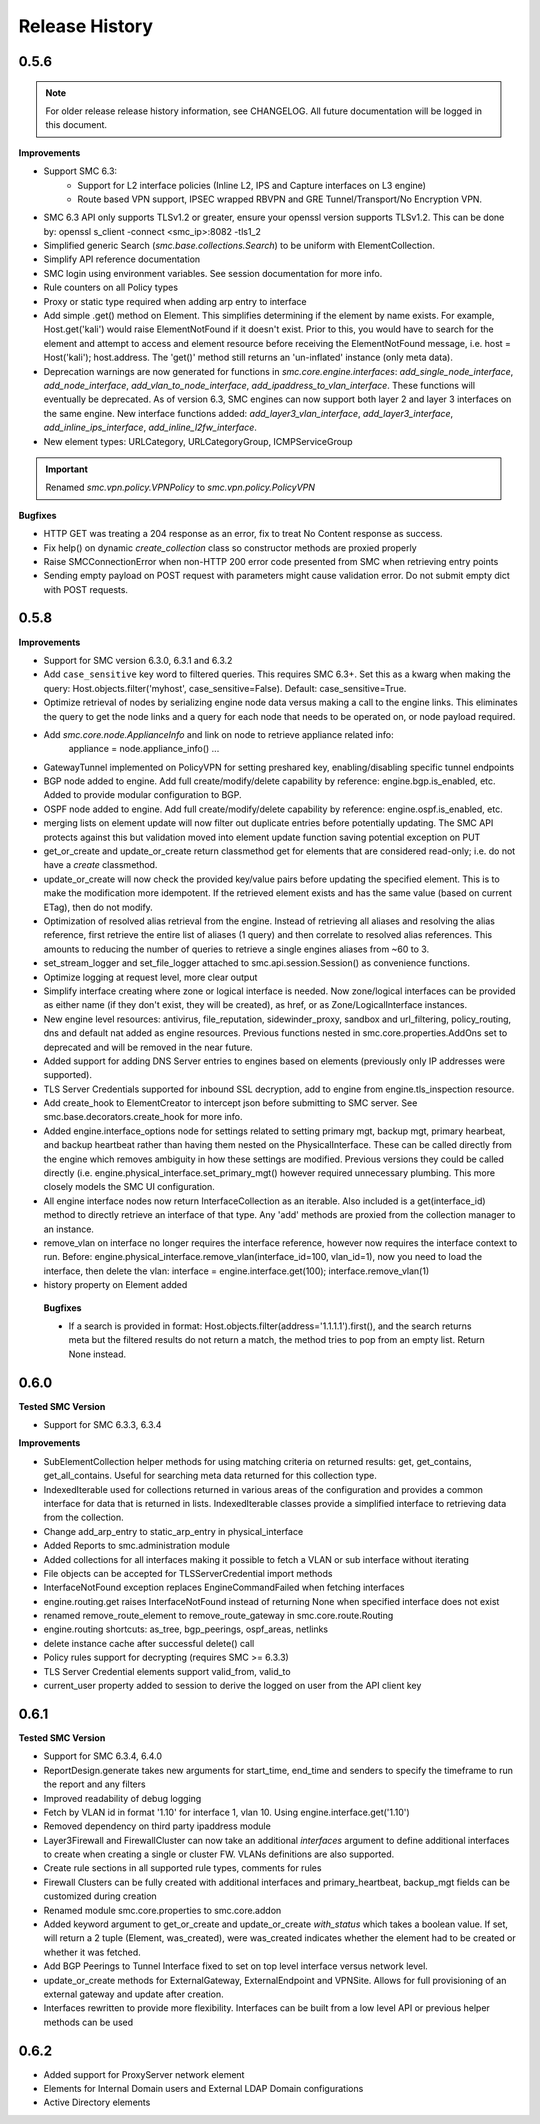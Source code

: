 Release History
===============

0.5.6
-----

.. note:: For older release release history information, see CHANGELOG. All future documentation will be logged
	in this document.

**Improvements**

- Support SMC 6.3:
    - Support for L2 interface policies (Inline L2, IPS and Capture interfaces on L3 engine)
    - Route based VPN support, IPSEC wrapped RBVPN and GRE Tunnel/Transport/No Encryption VPN.
- SMC 6.3 API only supports TLSv1.2 or greater, ensure your openssl version supports TLSv1.2. This can be done
  by: openssl s_client -connect <smc_ip>:8082 -tls1_2
- Simplified generic Search (`smc.base.collections.Search`) to be uniform with ElementCollection.
- Simplify API reference documentation
- SMC login using environment variables. See session documentation for more info.
- Rule counters on all Policy types
- Proxy or static type required when adding arp entry to interface
- Add simple .get() method on Element. This simplifies determining if the element by name exists. For example,
  Host.get('kali') would raise ElementNotFound if it doesn't exist. Prior to this, you would have to search
  for the element and attempt to access and element resource before receiving the ElementNotFound message,
  i.e. host = Host('kali'); host.address. The 'get()' method still returns an 'un-inflated' instance (only meta
  data).
- Deprecation warnings are now generated for functions in `smc.core.engine.interfaces`:
  `add_single_node_interface`, `add_node_interface`, `add_vlan_to_node_interface`, `add_ipaddress_to_vlan_interface`.
  These functions will eventually be deprecated. As of version 6.3, SMC engines can now support both layer 2 and
  layer 3 interfaces on the same engine. New interface functions added: `add_layer3_vlan_interface`, `add_layer3_interface`,
  `add_inline_ips_interface`, `add_inline_l2fw_interface`.
- New element types: URLCategory, URLCategoryGroup, ICMPServiceGroup


.. important:: Renamed `smc.vpn.policy.VPNPolicy` to `smc.vpn.policy.PolicyVPN`

**Bugfixes**

- HTTP GET was treating a 204 response as an error, fix to treat No Content response as success.
- Fix help() on dynamic `create_collection` class so constructor methods are proxied properly
- Raise SMCConnectionError when non-HTTP 200 error code presented from SMC when retrieving entry points
- Sending empty payload on POST request with parameters might cause validation error. Do not submit empty
  dict with POST requests.
  
0.5.8
-----

**Improvements**

- Support for SMC version 6.3.0, 6.3.1 and 6.3.2
- Add ``case_sensitive`` key word to filtered queries. This requires SMC 6.3+. Set this as a kwarg when making
  the query: Host.objects.filter('myhost', case_sensitive=False). Default: case_sensitive=True.
- Optimize retrieval of nodes by serializing engine node data versus making a call to the engine links. This eliminates
  the query to get the node links and a query for each node that needs to be operated on, or node payload required.
- Add `smc.core.node.ApplianceInfo` and link on node to retrieve appliance related info:
	appliance = node.appliance_info()
	...
- GatewayTunnel implemented on PolicyVPN for setting preshared key, enabling/disabling specific tunnel endpoints
- BGP node added to engine. Add full create/modify/delete capability by reference: engine.bgp.is_enabled, etc. Added to
  provide modular configuration to BGP.
- OSPF node added to engine. Add full create/modify/delete capability by reference: engine.ospf.is_enabled, etc.
- merging lists on element update will now filter out duplicate entries before potentially updating. The SMC API protects
  against this but validation moved into element update function saving potential exception on PUT
- get_or_create and update_or_create return classmethod get for elements that are considered read-only; i.e. do not have
  a `create` classmethod.
- update_or_create will now check the provided key/value pairs before updating the specified element. This is to make
  the modification more idempotent. If the retrieved element exists and has the same value (based on current ETag), then
  do not modify.
- Optimization of resolved alias retrieval from the engine. Instead of retrieving all aliases and resolving the alias
  reference, first retrieve the entire list of aliases (1 query) and then correlate to resolved alias references. This
  amounts to reducing the number of queries to retrieve a single engines aliases from ~60 to 3.
- set_stream_logger and set_file_logger attached to smc.api.session.Session() as convenience functions.
- Optimize logging at request level, more clear output
- Simplify interface creating where zone or logical interface is needed. Now zone/logical interfaces can be provided
  as either name (if they don't exist, they will be created), as href, or as Zone/LogicalInterface instances.
- New engine level resources: antivirus, file_reputation, sidewinder_proxy, sandbox and url_filtering, policy_routing,
  dns and default nat added as engine resources. Previous functions nested in smc.core.properties.AddOns set to deprecated
  and will be removed in the near future.
- Added support for adding DNS Server entries to engines based on elements (previously only IP addresses were supported).
- TLS Server Credentials supported for inbound SSL decryption, add to engine from engine.tls_inspection resource.
- Add create_hook to ElementCreator to intercept json before submitting to SMC server. See smc.base.decorators.create_hook
  for more info.
- Added engine.interface_options node for settings related to setting primary mgt, backup mgt, primary hearbeat, and backup heartbeat
  rather than having them nested on the PhysicalInterface. These can be called directly from the engine which removes ambiguity in how
  these settings are modified. Previous versions they could be called directly (i.e. engine.physical_interface.set_primary_mgt() however
  required unnecessary plumbing. This more closely models the SMC UI configuration.
- All engine interface nodes now return InterfaceCollection as an iterable. Also included is a get(interface_id) method to 
  directly retrieve an interface of that type. Any 'add' methods are proxied from the collection manager to an instance.
- remove_vlan on interface no longer requires the interface reference, however now requires the interface context to run. Before:
  engine.physical_interface.remove_vlan(interface_id=100, vlan_id=1), now you need to load the interface, then delete the
  vlan: interface = engine.interface.get(100); interface.remove_vlan(1)
- history property on Element added
  
 **Bugfixes**
 
 - If a search is provided in format: Host.objects.filter(address='1.1.1.1').first(), and the search returns meta but the
   filtered results do not return a match, the method tries to pop from an empty list. Return None instead.

0.6.0
-----

**Tested SMC Version**

- Support for SMC 6.3.3, 6.3.4

**Improvements**

- SubElementCollection helper methods for using matching criteria on returned results: get, get_contains, get_all_contains.
  Useful for searching meta data returned for this collection type.
- IndexedIterable used for collections returned in various areas of the configuration and provides a common interface
  for data that is returned in lists. IndexedIterable classes provide a simplified interface to retrieving data from the
  collection.
- Change add_arp_entry to static_arp_entry in physical_interface
- Added Reports to smc.administration module
- Added collections for all interfaces making it possible to fetch a VLAN or sub interface without iterating
- File objects can be accepted for TLSServerCredential import methods
- InterfaceNotFound exception replaces EngineCommandFailed when fetching interfaces
- engine.routing.get raises InterfaceNotFound instead of returning None when specified interface does not exist
- renamed remove_route_element to remove_route_gateway in smc.core.route.Routing
- engine.routing shortcuts: as_tree, bgp_peerings, ospf_areas, netlinks
- delete instance cache after successful delete() call
- Policy rules support for decrypting (requires SMC >= 6.3.3)
- TLS Server Credential elements support valid_from, valid_to
- current_user property added to session to derive the logged on user from the API client key
  
0.6.1
-----

**Tested SMC Version**

- Support for SMC 6.3.4, 6.4.0
- ReportDesign.generate takes new arguments for start_time, end_time and senders to specify the timeframe
  to run the report and any filters
- Improved readability of debug logging
- Fetch by VLAN id in format '1.10' for interface 1, vlan 10. Using engine.interface.get('1.10')
- Removed dependency on third party ipaddress module
- Layer3Firewall and FirewallCluster can now take an additional `interfaces` argument to define additional
  interfaces to create when creating a single or cluster FW. VLANs definitions are also supported.
- Create rule sections in all supported rule types, comments for rules
- Firewall Clusters can be fully created with additional interfaces and primary_heartbeat, backup_mgt fields
  can be customized during creation
- Renamed module smc.core.properties to smc.core.addon
- Added keyword argument to get_or_create and update_or_create `with_status` which takes a boolean value.
  If set, will return a 2 tuple (Element, was_created), were was_created indicates whether the element
  had to be created or whether it was fetched.
- Add BGP Peerings to Tunnel Interface fixed to set on top level interface versus network level.
- update_or_create methods for ExternalGateway, ExternalEndpoint and VPNSite. Allows for full provisioning
  of an external gateway and update after creation.
- Interfaces rewritten to provide more flexibility. Interfaces can be built from a low level API or previous
  helper methods can be used

0.6.2
-----

- Added support for ProxyServer network element
- Elements for Internal Domain users and External LDAP Domain configurations
- Active Directory elements

 

 
